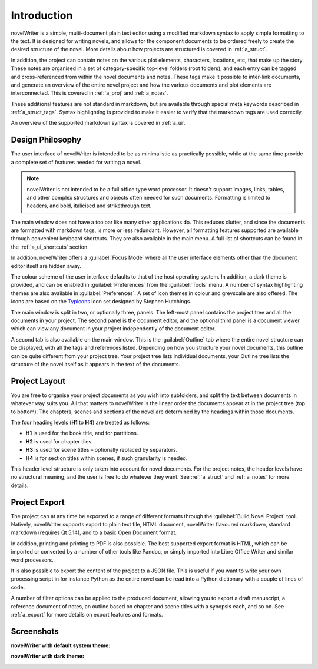 .. _a_intro:

************
Introduction
************

novelWriter is a simple, multi-document plain text editor using a modified markdown syntax to apply
simple formatting to the text. It is designed for writing novels, and allows for the component
documents to be ordered freely to create the desired structure of the novel. More details about how
projects are structured is covered in :ref:`a_struct`.

In addition, the project can contain notes on the various plot elements, characters, locations,
etc, that make up the story. These notes are organised in a set of category-specific top-level
folders (root folders), and each entry can be tagged and cross-referenced from within the novel
documents and notes. These tags make it possible to inter-link documents, and generate an overview
of the entire novel project and how the various documents and plot elements are interconnected.
This is covered in :ref:`a_proj` and :ref:`a_notes`.

These additional features are not standard in markdown, but are available through special meta
keywords described in :ref:`a_struct_tags`. Syntax highlighting is provided to make it easier to
verify that the markdown tags are used correctly.

An overview of the supported markdown syntax is covered in :ref:`a_ui`.


.. _a_intro_design:

Design Philosophy
=================

The user interface of novelWriter is intended to be as minimalistic as practically possible, while
at the same time provide a complete set of features needed for writing a novel.

.. note::
   novelWriter is not intended to be a full office type word processor. It doesn't support images,
   links, tables, and other complex structures and objects often needed for such documents.
   Formatting is limited to headers, and bold, italicised and strikethrough text.

The main window does not have a toolbar like many other applications do. This reduces clutter, and
since the documents are formatted with markdown tags, is more or less redundant. However, all
formatting features supported are available through convenient keyboard shortcuts. They are also
available in the main menu. A full list of shortcuts can be found in the :ref:`a_ui_shortcuts`
section.

In addition, novelWriter offers a :guilabel:`Focus Mode` where all the user interface elements
other than the document editor itself are hidden away.

The colour scheme of the user interface defaults to that of the host operating system. In addition,
a dark theme is provided, and can be enabled in :guilabel:`Preferences` from the :guilabel:`Tools`
menu. A number of syntax highlighting themes are also available in :guilabel:`Preferences`. A set
of icon themes in colour and greyscale are also offered. The icons are based on the Typicons_ icon
set designed by Stephen Hutchings.

The main window is split in two, or optionally three, panels. The left-most panel contains the
project tree and all the documents in your project. The second panel is the document editor, and
the optional third panel is a document viewer which can view any document in your project
independently of the document editor.

A second tab is also available on the main window. This is the :guilabel:`Outline` tab where the
entire novel structure can be displayed, with all the tags and references listed. Depending on how
you structure your novel documents, this outline can be quite different from your project tree.
Your project tree lists individual documents, your Outline tree lists the structure of the novel
itself as it appears in the text of the documents.

.. _Typicons: https://github.com/stephenhutchings/typicons.font


.. _a_intro_project:

Project Layout
==============

You are free to organise your project documents as you wish into subfolders, and split the text
between documents in whatever way suits you. All that matters to novelWriter is the linear order
the documents appear at in the project tree (top to bottom). The chapters, scenes and sections of
the novel are determined by the headings within those documents.

The four heading levels (**H1** to **H4**) are treated as follows:

* **H1** is used for the book title, and for partitions.
* **H2** is used for chapter tiles.
* **H3** is used for scene titles – optionally replaced by separators.
* **H4** is for section titles within scenes, if such granularity is needed.

This header level structure is only taken into account for novel documents. For the project notes,
the header levels have no structural meaning, and the user is free to do whatever they want. See
:ref:`a_struct` and :ref:`a_notes` for more details.


.. _a_intro_export:

Project Export
==============

The project can at any time be exported to a range of different formats through the
:guilabel:`Build Novel Project` tool. Natively, novelWriter supports export to plain text file,
HTML document, novelWriter flavoured markdown, standard markdown (requires Qt 5.14), and to a basic
Open Document format.

In addition, printing and printing to PDF is also possible. The best supported export format is
HTML, which can be imported or converted by a number of other tools like Pandoc, or simply imported
into Libre Office Writer and similar word processors.

It is also possible to export the content of the project to a JSON file. This is useful if you want
to write your own processing script in for instance Python as the entire novel can be read into a
Python dictionary with a couple of lines of code.

A number of filter options can be applied to the produced document, allowing you to export a draft
manuscript, a reference document of notes, an outline based on chapter and scene titles with a
synopsis each, and so on. See :ref:`a_export` for more details on export features and formats.


.. _a_intro_screenshots:

Screenshots
===========

**novelWriter with default system theme:**

.. image:: images/screenshot_default.png
   :width: 800

**novelWriter with dark theme:**

.. image:: images/screenshot_dark.png
   :width: 800
